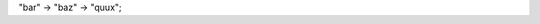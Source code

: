 .. graphviz::

   digraph foo {
      "bar" -> "baz";
   }
   
.. graph:: foo

   "bar" -- "baz";
   
.. digraph:: foo

"bar" -> "baz" -> "quux";
   
   
